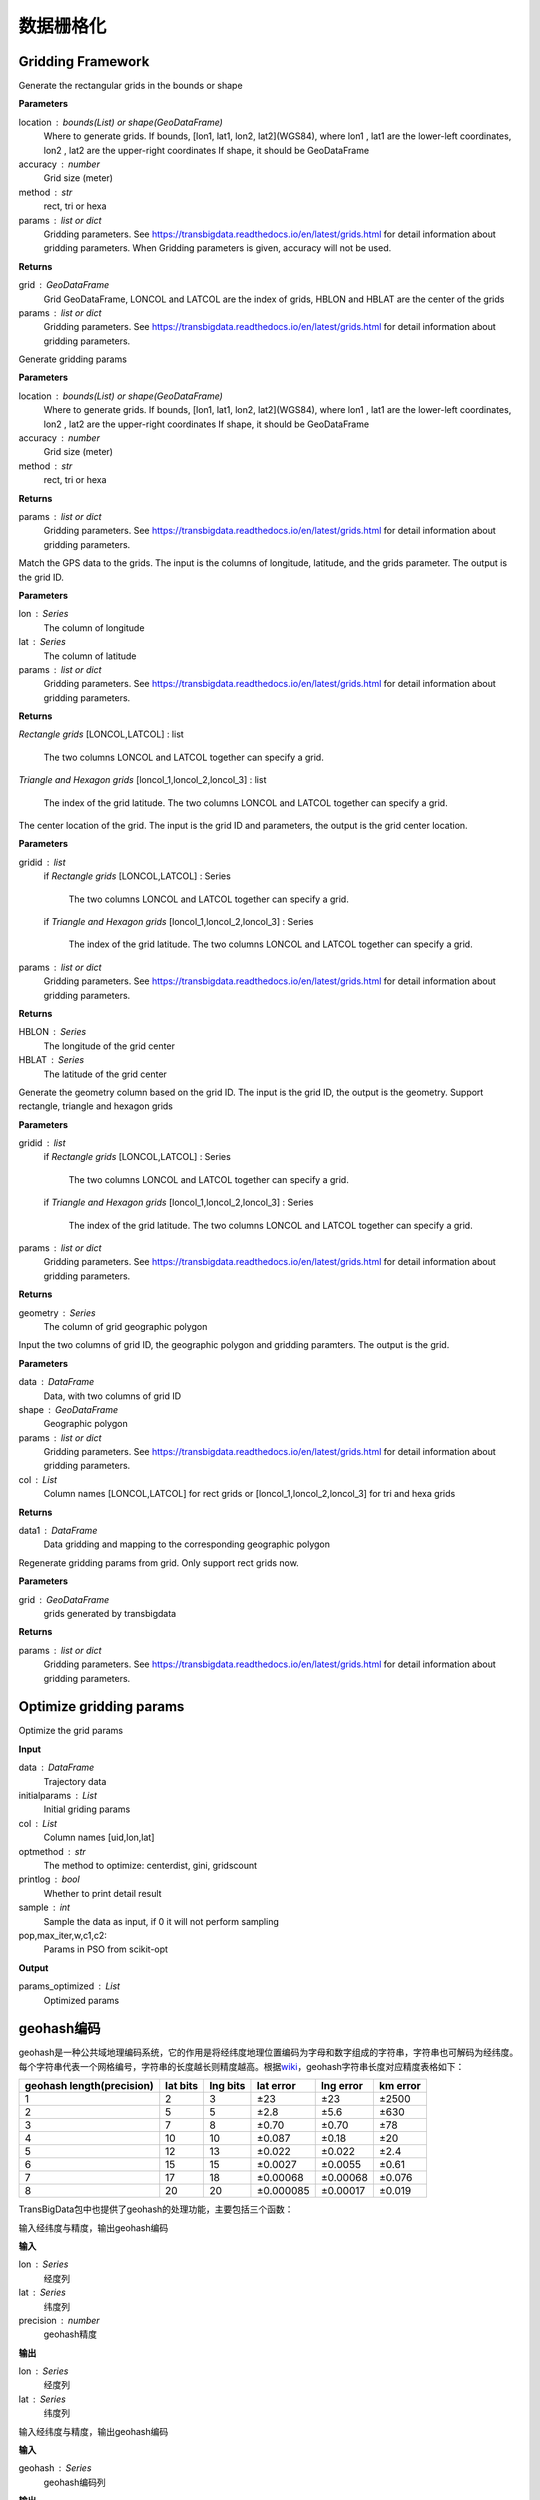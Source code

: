 .. _grids:


***************
数据栅格化
***************

Gridding Framework
==============================

.. function:: transbigdata.area_to_grid(location, accuracy=500, method='rect', params='auto')

Generate the rectangular grids in the bounds or shape

**Parameters**

location : bounds(List) or shape(GeoDataFrame)
    Where to generate grids.
    If bounds, [lon1, lat1, lon2, lat2](WGS84), where lon1 , lat1 are the
    lower-left coordinates, lon2 , lat2 are the upper-right coordinates
    If shape, it should be GeoDataFrame
accuracy : number
    Grid size (meter)
method : str
    rect, tri or hexa
params : list or dict
    Gridding parameters. 
    See https://transbigdata.readthedocs.io/en/latest/grids.html 
    for detail information about gridding parameters.
    When Gridding parameters is given, accuracy will not be used.

**Returns**

grid : GeoDataFrame
    Grid GeoDataFrame,
    LONCOL and LATCOL are the index of grids,
    HBLON and HBLAT are the center of the grids
params : list or dict
    Gridding parameters. 
    See https://transbigdata.readthedocs.io/en/latest/grids.html 
    for detail information about gridding parameters.

.. function:: transbigdata.area_to_params(location, accuracy=500, method='rect')

Generate gridding params

**Parameters**

location : bounds(List) or shape(GeoDataFrame)
    Where to generate grids.
    If bounds, [lon1, lat1, lon2, lat2](WGS84), where lon1 , lat1 are the
    lower-left coordinates, lon2 , lat2 are the upper-right coordinates
    If shape, it should be GeoDataFrame
accuracy : number
    Grid size (meter)
method : str
    rect, tri or hexa


**Returns**

params : list or dict
    Gridding parameters. 
    See https://transbigdata.readthedocs.io/en/latest/grids.html 
    for detail information about gridding parameters.

.. function:: transbigdata.GPS_to_grid(lon, lat, params)

Match the GPS data to the grids. The input is the columns of
longitude, latitude, and the grids parameter. The output is the grid ID.

**Parameters**

lon : Series
    The column of longitude
lat : Series
    The column of latitude
params : list or dict
    Gridding parameters. 
    See https://transbigdata.readthedocs.io/en/latest/grids.html 
    for detail information about gridding parameters.

**Returns**

`Rectangle grids`
[LONCOL,LATCOL] : list
    The two columns LONCOL and LATCOL together can specify a grid.

`Triangle and Hexagon grids`
[loncol_1,loncol_2,loncol_3] : list
    The index of the grid latitude. The two columns LONCOL and
    LATCOL together can specify a grid.

.. function:: transbigdata.grid_to_centre(gridid, params)

The center location of the grid. The input is the grid ID and
parameters, the output is the grid center location.

**Parameters**

gridid : list
    if `Rectangle grids`
    [LONCOL,LATCOL] : Series
        The two columns LONCOL and LATCOL together can specify a grid.

    if `Triangle and Hexagon grids`
    [loncol_1,loncol_2,loncol_3] : Series
        The index of the grid latitude. The two columns LONCOL and
        LATCOL together can specify a grid.
params : list or dict
    Gridding parameters. 
    See https://transbigdata.readthedocs.io/en/latest/grids.html 
    for detail information about gridding parameters.

**Returns**

HBLON : Series
    The longitude of the grid center
HBLAT : Series
    The latitude of the grid center

.. function:: transbigdata.grid_to_polygon(gridid, params)

Generate the geometry column based on the grid ID.
The input is the grid ID, the output is the geometry.
Support rectangle, triangle and hexagon grids

**Parameters**

gridid : list
    if `Rectangle grids`
    [LONCOL,LATCOL] : Series
        The two columns LONCOL and LATCOL together can specify a grid.

    if `Triangle and Hexagon grids`
    [loncol_1,loncol_2,loncol_3] : Series
        The index of the grid latitude. The two columns LONCOL and
        LATCOL together can specify a grid.

params : list or dict
    Gridding parameters. 
    See https://transbigdata.readthedocs.io/en/latest/grids.html 
    for detail information about gridding parameters.

**Returns**

geometry : Series
    The column of grid geographic polygon

.. function:: transbigdata.grid_to_area(data, shape, params, col=['LONCOL', 'LATCOL'])

Input the two columns of grid ID, the geographic polygon and gridding
paramters. The output is the grid.

**Parameters**

data : DataFrame
    Data, with two columns of grid ID
shape : GeoDataFrame
    Geographic polygon
params : list or dict
    Gridding parameters. 
    See https://transbigdata.readthedocs.io/en/latest/grids.html 
    for detail information about gridding parameters.
col : List
    Column names [LONCOL,LATCOL] for rect grids or
    [loncol_1,loncol_2,loncol_3] for tri and hexa grids

**Returns**

data1 : DataFrame
    Data gridding and mapping to the corresponding geographic polygon
    
.. function:: transbigdata.grid_to_params(grid)

Regenerate gridding params from grid. Only support rect grids now.

**Parameters**

grid : GeoDataFrame
    grids generated by transbigdata


**Returns**

params : list or dict
    Gridding parameters. 
    See https://transbigdata.readthedocs.io/en/latest/grids.html 
    for detail information about gridding parameters.

Optimize gridding params
==============================

.. function:: transbigdata.grid_params_optimize(data,initialparams,col=['uid','lon','lat'],optmethod='centerdist',printlog=False,sample=0,pop=15,max_iter=50,w=0.1,c1=0.5,c2=0.5)

Optimize the grid params

**Input**

data : DataFrame
    Trajectory data
initialparams : List
    Initial griding params
col : List
    Column names [uid,lon,lat]
optmethod : str
    The method to optimize: centerdist, gini, gridscount
printlog : bool
    Whether to print detail result
sample : int
    Sample the data as input, if 0 it will not perform sampling
pop,max_iter,w,c1,c2:
    Params in PSO from scikit-opt
    
**Output**

params_optimized : List
    Optimized params

geohash编码
==============

geohash是一种公共域地理编码系统，它的作用是将经纬度地理位置编码为字母和数字组成的字符串，字符串也可解码为经纬度。每个字符串代表一个网格编号，字符串的长度越长则精度越高。根据\ `wiki <https://en.wikipedia.org/wiki/Geohash>`__\ ，geohash字符串长度对应精度表格如下：

========================= ======== ======== ========= ========= ========
geohash length(precision) lat bits lng bits lat error lng error km error
========================= ======== ======== ========= ========= ========
1                         2        3        ±23       ±23       ±2500
2                         5        5        ±2.8      ±5.6      ±630
3                         7        8        ±0.70     ±0.70     ±78
4                         10       10       ±0.087    ±0.18     ±20
5                         12       13       ±0.022    ±0.022    ±2.4
6                         15       15       ±0.0027   ±0.0055   ±0.61
7                         17       18       ±0.00068  ±0.00068  ±0.076
8                         20       20       ±0.000085 ±0.00017  ±0.019
========================= ======== ======== ========= ========= ========

TransBigData包中也提供了geohash的处理功能，主要包括三个函数：


.. function:: transbigdata.geohash_encode(lon,lat,precision=12)

输入经纬度与精度，输出geohash编码

**输入**

lon : Series
    经度列
lat : Series
    纬度列
precision : number
    geohash精度                       

**输出**

lon : Series
    经度列
lat : Series
    纬度列


.. function:: transbigdata.geohash_decode(geohash)

输入经纬度与精度，输出geohash编码

**输入**

geohash : Series
    geohash编码列                    

**输出**

geohash : Series
    geohash编码列

.. function:: transbigdata.geohash_togrid(geohash)

输入geohash编码，输出geohash网格的地理信息图形Series列

**输入**

geohash : Series
    geohash编码列                    

**输出**

poly : Series
    geohash的栅格列

相比TransBigData包中提供的方形栅格处理方法，geohash更慢，也无法提供自由定义的栅格大小。下面的示例展示如何利用这三个函数对数据进行geohash编码集计，并可视化

::

    import transbigdata as tbd
    import pandas as pd
    import geopandas as gpd
    #读取数据    
    data = pd.read_csv('TaxiData-Sample.csv',header = None) 
    data.columns = ['VehicleNum','time','slon','slat','OpenStatus','Speed'] 

::

    #依据经纬度geohash编码，精确度选6时，栅格大小约为±0.61km
    data['geohash'] = tbd.geohash_encode(data['slon'],data['slat'],precision=6)
    data['geohash']




.. parsed-literal::

    0         ws0btw
    1         ws0btz
    2         ws0btz
    3         ws0btz
    4         ws0by4
               ...  
    544994    ws131q
    544995    ws1313
    544996    ws131f
    544997    ws1361
    544998    ws10tq
    Name: geohash, Length: 544999, dtype: object



::

    #基于geohash编码集计
    dataagg = data.groupby(['geohash'])['VehicleNum'].count().reset_index()
    #geohash编码解码为经纬度
    dataagg['lon_geohash'],dataagg['lat_geohash'] = tbd.geohash_decode(dataagg['geohash'])
    #geohash编码生成栅格矢量图形
    dataagg['geometry'] = tbd.geohash_togrid(dataagg['geohash'])
    #转换为GeoDataFrame
    dataagg = gpd.GeoDataFrame(dataagg)
    dataagg




.. raw:: html

    <div>
    <style scoped>
        .dataframe tbody tr th:only-of-type {
            vertical-align: middle;
        }
    
        .dataframe tbody tr th {
            vertical-align: top;
        }
    
        .dataframe thead th {
            text-align: right;
        }
    </style>
    <table border="1" class="dataframe">
      <thead>
        <tr style="text-align: right;">
          <th></th>
          <th>geohash</th>
          <th>VehicleNum</th>
          <th>lon_geohash</th>
          <th>lat_geohash</th>
          <th>geometry</th>
        </tr>
      </thead>
      <tbody>
        <tr>
          <th>0</th>
          <td>w3uf3x</td>
          <td>1</td>
          <td>108.</td>
          <td>10.28</td>
          <td>POLYGON ((107.99561 10.27771, 107.99561 10.283...</td>
        </tr>
        <tr>
          <th>1</th>
          <td>webzz6</td>
          <td>12</td>
          <td>113.9</td>
          <td>22.47</td>
          <td>POLYGON ((113.87329 22.46704, 113.87329 22.472...</td>
        </tr>
        <tr>
          <th>2</th>
          <td>webzz7</td>
          <td>21</td>
          <td>113.9</td>
          <td>22.48</td>
          <td>POLYGON ((113.87329 22.47253, 113.87329 22.478...</td>
        </tr>
        <tr>
          <th>3</th>
          <td>webzzd</td>
          <td>1</td>
          <td>113.9</td>
          <td>22.47</td>
          <td>POLYGON ((113.88428 22.46704, 113.88428 22.472...</td>
        </tr>
        <tr>
          <th>4</th>
          <td>webzzf</td>
          <td>2</td>
          <td>113.9</td>
          <td>22.47</td>
          <td>POLYGON ((113.89526 22.46704, 113.89526 22.472...</td>
        </tr>
        <tr>
          <th>...</th>
          <td>...</td>
          <td>...</td>
          <td>...</td>
          <td>...</td>
          <td>...</td>
        </tr>
        <tr>
          <th>2022</th>
          <td>ws1d9u</td>
          <td>1</td>
          <td>114.7</td>
          <td>22.96</td>
          <td>POLYGON ((114.68628 22.96143, 114.68628 22.966...</td>
        </tr>
        <tr>
          <th>2023</th>
          <td>ws1ddh</td>
          <td>6</td>
          <td>114.7</td>
          <td>22.96</td>
          <td>POLYGON ((114.69727 22.96143, 114.69727 22.966...</td>
        </tr>
        <tr>
          <th>2024</th>
          <td>ws1ddj</td>
          <td>2</td>
          <td>114.7</td>
          <td>22.97</td>
          <td>POLYGON ((114.69727 22.96692, 114.69727 22.972...</td>
        </tr>
        <tr>
          <th>2025</th>
          <td>ws1ddm</td>
          <td>4</td>
          <td>114.7</td>
          <td>22.97</td>
          <td>POLYGON ((114.70825 22.96692, 114.70825 22.972...</td>
        </tr>
        <tr>
          <th>2026</th>
          <td>ws1ddq</td>
          <td>7</td>
          <td>114.7</td>
          <td>22.98</td>
          <td>POLYGON ((114.70825 22.97241, 114.70825 22.977...</td>
        </tr>
      </tbody>
    </table>
    <p>2027 rows × 5 columns</p>
    </div>



::

    #设定绘图边界
    bounds = [113.6,22.4,114.8,22.9]
    #创建图框
    import matplotlib.pyplot as plt
    import plot_map
    fig =plt.figure(1,(8,8),dpi=280)
    ax =plt.subplot(111)
    plt.sca(ax)
    #添加地图底图
    tbd.plot_map(plt,bounds,zoom = 12,style = 4)
    #绘制colorbar
    cax = plt.axes([0.05, 0.33, 0.02, 0.3])
    plt.title('count')
    plt.sca(ax)
    #绘制geohash的栅格集计
    dataagg.plot(ax = ax,column = 'VehicleNum',cax = cax,legend = True)
    #添加比例尺和指北针
    tbd.plotscale(ax,bounds = bounds,textsize = 10,compasssize = 1,accuracy = 2000,rect = [0.06,0.03],zorder = 10)
    plt.axis('off')
    plt.xlim(bounds[0],bounds[2])
    plt.ylim(bounds[1],bounds[3])
    plt.show()



.. image:: geohash/output_9_0.png


Old methods
=============================

.. function:: transbigdata.rect_grids(location,accuracy = 500,params='auto')

Generate the rectangular grids in the bounds or shape

**Parameters**

location : bounds(List) or shape(GeoDataFrame)
    Where to generate grids.
    If bounds, [lon1, lat1, lon2, lat2](WGS84), where lon1 , lat1 are the lower-left coordinates, lon2 , lat2 are the upper-right coordinates
    If shape, it should be GeoDataFrame
accuracy : number
    Grid size (meter)
params : List
    Gridding parameters (lonStart,latStart,deltaLon,deltaLat) or (lonStart,latStart,deltaLon,deltaLat,theta), lonStart and latStart are the lower-left coordinates; deltaLon, deltaLat are the length and width of a single grid; theta is the angle of the grid, it will be 0 if not given
    When Gridding parameters is given, accuracy will not be used.                          
                      

**Returns**

grid : GeoDataFrame
    Grid GeoDataFrame, LONCOL and LATCOL are the index of grids, HBLON and HBLAT are the center of the grids
params : List
    Gridding parameters (lonStart,latStart,deltaLon,deltaLat) or (lonStart,latStart,deltaLon,deltaLat,theta), lonStart and latStart are the lower-left coordinates; deltaLon, deltaLat are the length and width of a single grid; theta is the angle of the grid, it will be 0 if not given


::

    #设定范围
    bounds = [lon1,lat1,lon2,lat2]
    grid,params = tbd.rect_grids(bounds,accuracy = 500)


.. function:: transbigdata.grid_params(bounds,accuracy = 500)

栅格参数获取

**输入**

bounds : List
    生成范围的边界，[lon1,lat1,lon2,lat2] (WGS84坐标系) 其中，lon1,lat1是左下角坐标，lon2,lat2是右上角坐标 
accuracy : number
    栅格大小（米）
                                           

**输出**

params : List
    栅格参数(lonStart,latStart,deltaLon,deltaLat)，分别为栅格左下角坐标与单个栅格的经纬度长宽


::

    bounds = [113.75194,22.447837,114.624187,22.864748]
    tbd.grid_params(bounds,accuracy = 500)


.. function:: transbigdata.GPS_to_grids(lon,lat,params)

GPS数据对应栅格编号。输入数据的经纬度列与栅格参数，输出对应的栅格编号

**输入**

lon : Series
    经度列
lat : Series
    纬度列
params : List
    栅格参数(lonStart,latStart,deltaLon,deltaLat)，分别为栅格左下角坐标与单个栅格的经纬度长宽
                                           
**输出**

LONCOL : Series
    经度栅格编号列
LATCOL : Series
    纬度栅格编号列

::

    data['LONCOL'],data['LATCOL'] = tbd.GPS_to_grids(data['Lng'],data['Lat'],params)

.. function:: transbigdata.grids_centre(loncol,latcol,params)

栅格编号对应栅格中心点经纬度。输入数据的栅格编号与栅格参数，输出对应的栅格中心点

**输入**

LONCOL : Series
    经度栅格编号列
LATCOL : Series
    纬度栅格编号列
params : List
    栅格参数(lonStart,latStart,deltaLon,deltaLat)，分别为栅格左下角坐标与单个栅格的经纬度长宽
                                           
**输出**

HBLON : Series
    栅格中心点经度列
HBLAT : Series
    栅格中心点纬度列


::

    data['HBLON'],data['HBLAT'] = tbd.grids_centre(data['LONCOL'],data['LATCOL'],params)

.. function:: transbigdata.gridid_to_polygon(loncol,latcol,params)

栅格编号生成栅格的地理信息列。输入数据的栅格编号与栅格参数，输出对应的地理信息列

**输入**

LONCOL : Series
    经度栅格编号列
LATCOL : Series
    纬度栅格编号列
params : List
    栅格参数(lonStart,latStart,deltaLon,deltaLat)，分别为栅格左下角坐标与单个栅格的经纬度长宽
                                           
**输出**

geometry : Series
    栅格的矢量图形列

::

    data['geometry'] = tbd.gridid_to_polygon(data['LONCOL'],data['LATCOL'],params)

.. function:: transbigdata.gridid_sjoin_shape(data,shape,params,col = ['LONCOL','LATCOL'])

输入数据（带有栅格经纬度编号两列），矢量图形与栅格化参数，输出数据栅格并对应矢量图形。

**输入**

data : DataFrame
    数据,（带有栅格经纬度编号两列）
shape : GeoDataFrame
    矢量图形
params : List
    栅格化参数
col : List
    列名，[经度栅格编号，纬度栅格编号]

**输出**

data1 : DataFrame
    数据栅格并对应矢量图形



.. function:: transbigdata.regenerate_params(grid)

Regenerate gridding params from grid.

**Input**
grid : GeoDataFrame
    grids generated by transbigdata 
                                            

**Output**
params : List
    Gridding parameters (lonStart,latStart,deltaLon,deltaLat) or (lonStart,latStart,deltaLon,deltaLat,theta), lonStart and latStart are the lower-left coordinates; deltaLon, deltaLat are the length and width of a single grid; theta is the angle of the grid, it will be 0 if not given


.. function:: transbigdata.GPS_to_grids_tri(lon, lat, params)

Match the GPS data to the Triangle grids. The input is the columns of
longitude, latitude, and the grids parameter. The output is the grid ID.

**Parameters**

lon : Series
    The column of longitude
lat : Series
    The column of latitude
params : List
    Gridding parameters (lonStart, latStart, deltaLon, deltaLat) or
    (lonStart, latStart, deltaLon, deltaLat, theta).
    lonStart and latStart are the lower-left coordinates;
    deltaLon, deltaLat are the length and width of a single grid;
    theta is the angle of the grid, it will be 0 if not given.
    When Gridding parameters is given, accuracy will not be used.

**Returns**

gridid : Series
    The index of the triangle grid.


.. function:: transbigdata.gridid_to_polygon_tri(gridid, params)

Generate the geometry column based on the Triangle grid ID.
The input is the grid ID, the output is the geometry.

**Parameters**

gridid : Series
    The index of the triangle grid.
params : List
    Gridding parameters (lonStart, latStart, deltaLon, deltaLat) or
    (lonStart, latStart, deltaLon, deltaLat, theta).
    lonStart and latStart are the lower-left coordinates;
    deltaLon, deltaLat are the length and width of a single grid;
    theta is the angle of the grid, it will be 0 if not given.
    When Gridding parameters is given, accuracy will not be used.

**Returns**

geometry : Series
    The column of grid geographic polygon

::

    
    #Map the GPS data to triangle grids
    data['gridid'] = tbd.GPS_to_grids_tri(data['lon'],data['lat'],params)
    #Generate grid geometry
    grid_agg['geometry'] = tbd.gridid_to_polygon_tri(grid_agg['gridid'],params)

.. image:: _static/WechatIMG2459.jpeg
   :height: 200


.. function:: transbigdata.GPS_to_grids_hexa(lon, lat, params)

Match the GPS data to the Hexagon grids. The input is the columns of
longitude, latitude, and the grids parameter. The output is the grid ID.

**Parameters**

lon : Series
    The column of longitude
lat : Series
    The column of latitude
params : List
    Gridding parameters (lonStart, latStart, deltaLon, deltaLat) or
    (lonStart, latStart, deltaLon, deltaLat, theta).
    lonStart and latStart are the lower-left coordinates;
    deltaLon, deltaLat are the length and width of a single grid;
    theta is the angle of the grid, it will be 0 if not given.
    When Gridding parameters is given, accuracy will not be used.

**Returns**

gridid : Series
    The index of the hexagon grid.

.. function:: transbigdata.gridid_to_polygon_hexa(gridid, params)

Generate the geometry column based on the Hexagon grids ID.
The input is the grid ID, the output is the geometry.

**Parameters**

gridid : Series
    The index of the hexagon grid.
params : List
    Gridding parameters (lonStart, latStart, deltaLon, deltaLat) or
    (lonStart, latStart, deltaLon, deltaLat, theta).
    lonStart and latStart are the lower-left coordinates;
    deltaLon, deltaLat are the length and width of a single grid;
    theta is the angle of the grid, it will be 0 if not given.
    When Gridding parameters is given, accuracy will not be used.

**Returns**

geometry : Series
    The column of grid geographic polygon

::

    
    #Map the GPS data to hexagon grids
    data['gridid'] = tbd.GPS_to_grids_hexa(data['lon'],data['lat'],params)
    #Generate grid geometry
    grid_agg['geometry'] = tbd.gridid_to_polygon_hexa(grid_agg['gridid'],params)

.. image:: _static/WechatIMG2470.jpeg
   :height: 200
